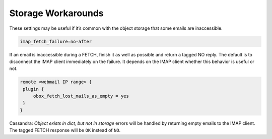 .. _storage_workarounds:

=========================
Storage Workarounds
=========================

These settings may be useful if it’s common with the object storage that some emails are inaccessible.

.. code-block:: none

   imap_fetch_failure=no-after

If an email is inaccessible during a FETCH, finish it as well as possible and return a tagged NO reply. The default is to disconnect the IMAP client immediately on the failure. It depends on the IMAP client whether this behavior is useful or not.

.. code-block:: none

   remote <webmail IP range> {
    plugin {
        obox_fetch_lost_mails_as_empty = yes
    }
   }

Cassandra: `Object exists in dict, but not in storage` errors will be handled by returning empty emails to the IMAP client. The tagged FETCH response will be ``OK`` instead of ``NO``.